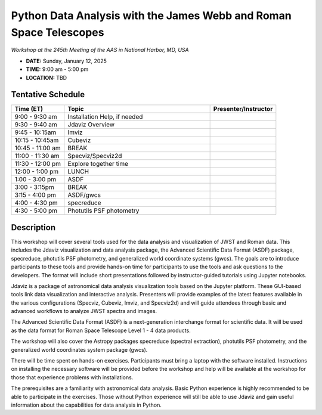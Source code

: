 Python Data Analysis with the James Webb and Roman Space Telescopes
===================================================================

*Workshop at the 245th Meeting of the AAS in National Harbor, MD, USA*

* **DATE:** Sunday, January 12, 2025
* **TIME:**  9:00 am - 5:00 pm
* **LOCATION:** TBD


Tentative Schedule
------------------

.. list-table::
   :widths: 20 55 25
   :header-rows: 1

   * - Time (ET)
     - Topic
     - Presenter/Instructor
   * - 9:00 - 9:30 am
     - Installation Help, if needed
     -
   * - 9:30 - 9:40 am
     - Jdaviz Overview
     -
   * - 9:45 - 10:15am
     - Imviz
     -
   * - 10:15 - 10:45am
     - Cubeviz
     -
   * - 10:45 - 11:00 am
     - BREAK
     -
   * - 11:00 - 11:30 am
     - Specviz/Specviz2d
     -
   * - 11:30 - 12:00 pm
     - Explore together time
     -
   * - 12:00 - 1:00 pm
     - LUNCH
     -
   * - 1:00 - 3:00 pm
     - ASDF
     -
   * - 3:00 - 3:15pm
     - BREAK
     -
   * - 3:15 - 4:00 pm
     - ASDF/gwcs
     -
   * - 4:00 - 4:30 pm
     - specreduce
     -
   * - 4:30 - 5:00 pm
     - Photutils PSF photometry
     -


Description
-----------

This workshop will cover several tools used for the data analysis
and visualization of JWST and Roman data. This includes the Jdaviz
visualization and data analysis package, the Advanced Scientific Data
Format (ASDF) package, specreduce, photutils PSF photometry, and
generalized world coordinate systems (gwcs). The goals are to introduce
participants to these tools and provide hands-on time for participants
to use the tools and ask questions to the developers. The format will
include short presentations followed by instructor-guided tutorials
using Jupyter notebooks.

Jdaviz is a package of astronomical data analysis visualization
tools based on the Jupyter platform. These GUI-based tools link data
visualization and interactive analysis. Presenters will provide examples
of the latest features available in the various configurations (Specviz,
Cubeviz, Imviz, and Specviz2d) and will guide attendees through basic
and advanced workflows to analyze JWST spectra and images.

The Advanced Scientific Data Format (ASDF) is a next-generation
interchange format for scientific data. It will be used as the data
format for Roman Space Telescope Level 1 - 4 data products.

The workshop will also cover the Astropy packages specreduce (spectral
extraction), photutils PSF photometry, and the generalized world
coordinates system package (gwcs).

There will be time spent on hands-on exercises. Participants must bring
a laptop with the software installed. Instructions on installing the
necessary software will be provided before the workshop and help will
be available at the workshop for those that experience problems with
installations.

The prerequisites are a familiarity with astronomical data analysis.
Basic Python experience is highly recommended to be able to participate
in the exercises. Those without Python experience will still be able to
use Jdaviz and gain useful information about the capabilities for data
analysis in Python.
